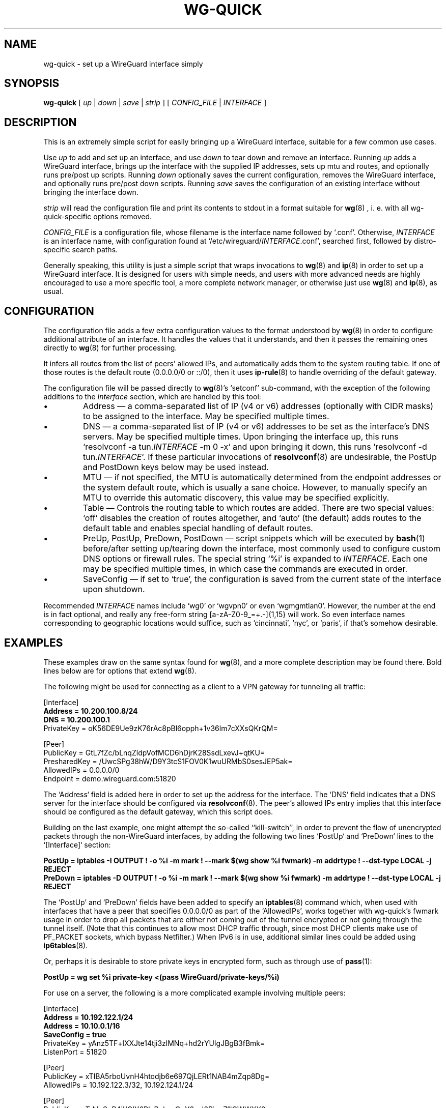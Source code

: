 .TH WG-QUICK 8 "2016 January 1" ZX2C4 "WireGuard"

.SH NAME
wg-quick - set up a WireGuard interface simply

.SH SYNOPSIS
.B wg-quick
[
.I up
|
.I down
|
.I save
|
.I strip
] [
.I CONFIG_FILE
|
.I INTERFACE
]

.SH DESCRIPTION

This is an extremely simple script for easily bringing up a WireGuard interface,
suitable for a few common use cases.

Use \fIup\fP to add and set up an interface, and use \fIdown\fP to tear down and remove
an interface. Running \fIup\fP adds a WireGuard interface, brings up the interface with the
supplied IP addresses, sets up mtu and routes, and optionally runs pre/post up scripts. Running \fIdown\fP
optionally saves the current configuration, removes the WireGuard interface, and optionally
runs pre/post down scripts. Running \fIsave\fP saves the configuration of an existing
interface without bringing the interface down.

\fIstrip\fP will read the configuration file and print its contents to stdout in a format suitable
for
.BR wg (8)
, i.\ e. with all wg-quick-specific options removed.

\fICONFIG_FILE\fP is a configuration file, whose filename is the interface name
followed by `.conf'. Otherwise, \fIINTERFACE\fP is an interface name, with configuration
found at `/etc/wireguard/\fIINTERFACE\fP.conf', searched first, followed by distro-specific
search paths.

Generally speaking, this utility is just a simple script that wraps invocations to
.BR wg (8)
and
.BR ip (8)
in order to set up a WireGuard interface. It is designed for users with simple
needs, and users with more advanced needs are highly encouraged to use a more
specific tool, a more complete network manager, or otherwise just use
.BR wg (8)
and
.BR ip (8),
as usual.

.SH CONFIGURATION

The configuration file adds a few extra configuration values to the format understood by
.BR wg (8)
in order to configure additional attribute of an interface. It handles the
values that it understands, and then it passes the remaining ones directly to
.BR wg (8)
for further processing.

It infers all routes from the list of peers' allowed IPs, and automatically adds
them to the system routing table. If one of those routes is the default route
(0.0.0.0/0 or ::/0), then it uses
.BR ip-rule (8)
to handle overriding of the default gateway.

The configuration file will be passed directly to \fBwg\fP(8)'s `setconf'
sub-command, with the exception of the following additions to the \fIInterface\fP section,
which are handled by this tool:

.IP \(bu
Address \(em a comma-separated list of IP (v4 or v6) addresses (optionally with CIDR masks)
to be assigned to the interface. May be specified multiple times.
.IP \(bu
DNS \(em a comma-separated list of IP (v4 or v6) addresses to be set as the interface's
DNS servers. May be specified multiple times. Upon bringing the interface up, this runs
`resolvconf -a tun.\fIINTERFACE\fP -m 0 -x` and upon bringing it down, this runs
`resolvconf -d tun.\fIINTERFACE\fP`. If these particular invocations of
.BR resolvconf (8)
are undesirable, the PostUp and PostDown keys below may be used instead.
.IP \(bu
MTU \(em if not specified, the MTU is automatically determined from the endpoint addresses
or the system default route, which is usually a sane choice. However, to manually specify
an MTU to override this automatic discovery, this value may be specified explicitly.
.IP \(bu
Table \(em Controls the routing table to which routes are added. There are two
special values: `off' disables the creation of routes altogether, and `auto'
(the default) adds routes to the default table and enables special handling of
default routes.
.IP \(bu
PreUp, PostUp, PreDown, PostDown \(em script snippets which will be executed by
.BR bash (1)
before/after setting up/tearing down the interface, most commonly used
to configure custom DNS options or firewall rules. The special string `%i'
is expanded to \fIINTERFACE\fP. Each one may be specified multiple times, in which case
the commands are executed in order.
.IP \(bu
SaveConfig \(em if set to `true', the configuration is saved from the current state of the
interface upon shutdown.

.P
Recommended \fIINTERFACE\fP names include `wg0' or `wgvpn0' or even `wgmgmtlan0'.
However, the number at the end is in fact optional, and really
any free-form string [a-zA-Z0-9_=+.-]{1,15} will work. So even interface names corresponding
to geographic locations would suffice, such as `cincinnati', `nyc', or `paris', if that's
somehow desirable.

.SH EXAMPLES

These examples draw on the same syntax found for
.BR wg (8),
and a more complete description may be found there. Bold lines below are for options that extend
.BR wg (8).

The following might be used for connecting as a client to a VPN gateway for tunneling all
traffic:

    [Interface]
.br
    \fBAddress = 10.200.100.8/24\fP
.br
    \fBDNS = 10.200.100.1\fP
.br
    PrivateKey = oK56DE9Ue9zK76rAc8pBl6opph+1v36lm7cXXsQKrQM=
.br

.br
    [Peer]
.br
    PublicKey = GtL7fZc/bLnqZldpVofMCD6hDjrK28SsdLxevJ+qtKU=
.br
    PresharedKey = /UwcSPg38hW/D9Y3tcS1FOV0K1wuURMbS0sesJEP5ak=
.br
    AllowedIPs = 0.0.0.0/0
.br
    Endpoint = demo.wireguard.com:51820
.br

The `Address` field is added here in order to set up the address for the interface. The `DNS` field
indicates that a DNS server for the interface should be configured via
.BR resolvconf (8).
The peer's allowed IPs entry implies that this interface should be configured as the default gateway,
which this script does.

Building on the last example, one might attempt the so-called ``kill-switch'', in order
to prevent the flow of unencrypted packets through the non-WireGuard interfaces, by adding the following
two lines `PostUp` and `PreDown` lines to the `[Interface]` section:

    \fBPostUp = iptables -I OUTPUT ! -o %i -m mark ! --mark $(wg show %i fwmark) -m addrtype ! --dst-type LOCAL -j REJECT\fP
.br
    \fBPreDown = iptables -D OUTPUT ! -o %i -m mark ! --mark $(wg show %i fwmark) -m addrtype ! --dst-type LOCAL -j REJECT\fP
.br

The `PostUp' and `PreDown' fields have been added to specify an
.BR iptables (8)
command which, when used with interfaces that have a peer that specifies 0.0.0.0/0 as part of the
`AllowedIPs', works together with wg-quick's fwmark usage in order to drop all packets that
are either not coming out of the tunnel encrypted or not going through the tunnel itself. (Note
that this continues to allow most DHCP traffic through, since most DHCP clients make use of PF_PACKET
sockets, which bypass Netfilter.) When IPv6 is in use, additional similar lines could be added using
.BR ip6tables (8).

Or, perhaps it is desirable to store private keys in encrypted form, such as through use of
.BR pass (1):

    \fBPostUp = wg set %i private-key <(pass WireGuard/private-keys/%i)\fP
.br

For use on a server, the following is a more complicated example involving multiple peers:

    [Interface]
.br
    \fBAddress = 10.192.122.1/24\fP
.br
    \fBAddress = 10.10.0.1/16\fP
.br
    \fBSaveConfig = true\fP
.br
    PrivateKey = yAnz5TF+lXXJte14tji3zlMNq+hd2rYUIgJBgB3fBmk=
.br
    ListenPort = 51820
.br

.br
    [Peer]
.br
    PublicKey = xTIBA5rboUvnH4htodjb6e697QjLERt1NAB4mZqp8Dg=
.br
    AllowedIPs = 10.192.122.3/32, 10.192.124.1/24
.br

.br
    [Peer]
.br
    PublicKey = TrMvSoP4jYQlY6RIzBgbssQqY3vxI2Pi+y71lOWWXX0=
.br
    AllowedIPs = 10.192.122.4/32, 192.168.0.0/16
.br

.br
    [Peer]
.br
    PublicKey = gN65BkIKy1eCE9pP1wdc8ROUtkHLF2PfAqYdyYBz6EA=
.br
    AllowedIPs = 10.10.10.230/32

Notice the two `Address' lines at the top, and that `SaveConfig' is set to `true', indicating
that the configuration file should be saved on shutdown using the current status of the
interface.

A combination of the `Table', `PostUp', and `PreDown' fields may be used for policy routing
as well. For example, the following may be used to send SSH traffic (TCP port 22) traffic
through the tunnel:

    [Interface]
.br
    Address = 10.192.122.1/24
.br
    PrivateKey = yAnz5TF+lXXJte14tji3zlMNq+hd2rYUIgJBgB3fBmk=
.br
    ListenPort = 51820
.br
    \fBTable = 1234\fP
.br
    \fBPostUp = ip rule add ipproto tcp dport 22 table 1234\fP
.br
    \fBPreDown = ip rule delete ipproto tcp dport 22 table 1234\fP
.br

.br
    [Peer]
.br
    PublicKey = xTIBA5rboUvnH4htodjb6e697QjLERt1NAB4mZqp8Dg=
.br
    AllowedIPs = 0.0.0.0/0

These configuration files may be placed in any directory, putting the desired interface name
in the filename:

\fB    # wg-quick up /path/to/wgnet0.conf\fP

For convenience, if only an interface name is supplied, it automatically chooses a path in
`/etc/wireguard/':

\fB    # wg-quick up wgnet0\fP

This will load the configuration file `/etc/wireguard/wgnet0.conf'.

The \fIstrip\fP subcommand is useful to reload a configuration file without disrupting active
sessions:

\fB    # wg addconf INTERFACE <(wg-quick strip INTERFACE)\fP

It should be noted that this will not remove peers which have been deleted from the configuration
file.

.SH SEE ALSO
.BR wg (8),
.BR ip (8),
.BR ip-link (8),
.BR ip-address (8),
.BR ip-route (8),
.BR ip-rule (8),
.BR resolvconf (8).

.SH AUTHOR
.B wg-quick
was written by
.MT Jason@zx2c4.com
Jason A. Donenfeld
.ME .
For updates and more information, a project page is available on the
.UR https://\:www.wireguard.com/
World Wide Web
.UE .
